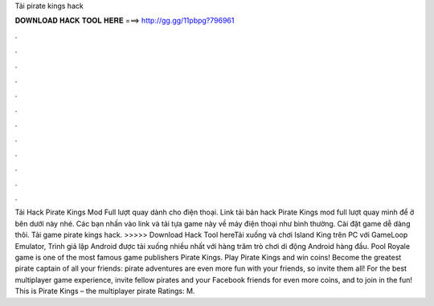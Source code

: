 Tải pirate kings hack

𝐃𝐎𝐖𝐍𝐋𝐎𝐀𝐃 𝐇𝐀𝐂𝐊 𝐓𝐎𝐎𝐋 𝐇𝐄𝐑𝐄 ===> http://gg.gg/11pbpg?796961

.

.

.

.

.

.

.

.

.

.

.

.

Tải Hack Pirate Kings Mod Full lượt quay dành cho điện thoại. Link tải bản hack Pirate Kings mod full lượt quay mình để ở bên dưới này nhé. Các bạn nhấn vào link và tải tựa game này về máy điện thoại như bình thường. Cài đặt game dễ dàng thôi. Tải game pirate kings hack. >>>>> Download Hack Tool hereTải xuống và chơi Island King trên PC với GameLoop Emulator, Trình giả lập Android được tải xuống nhiều nhất với hàng trăm trò chơi di động Android hàng đầu. Pool Royale game is one of the most famous game publishers Pirate Kings. Play Pirate Kings and win coins! Become the greatest pirate captain of all your friends: pirate adventures are even more fun with your friends, so invite them all! For the best multiplayer game experience, invite fellow pirates and your Facebook friends for even more coins, and to join in the fun! This is Pirate Kings – the multiplayer pirate Ratings: M.
